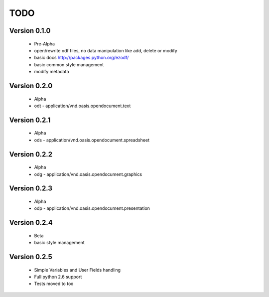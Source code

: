 
TODO
====

Version 0.1.0
-------------

  * Pre-Alpha
  * open/rewrite odf files, no data manipulation like add, delete or modify
  * basic docs http://packages.python.org/ezodf/
  * basic common style management
  * modify metadata

Version 0.2.0
-------------

  * Alpha
  * odt - application/vnd.oasis.opendocument.text

Version 0.2.1
-------------

  * Alpha
  * ods - application/vnd.oasis.opendocument.spreadsheet

Version 0.2.2
-------------

  * Alpha
  * odg - application/vnd.oasis.opendocument.graphics

Version 0.2.3
-------------

  * Alpha
  * odp - application/vnd.oasis.opendocument.presentation

Version 0.2.4
-------------

  * Beta
  * basic style management

Version 0.2.5
-------------

  * Simple Variables and User Fields handling
  * Full python 2.6 support
  * Tests moved to tox
